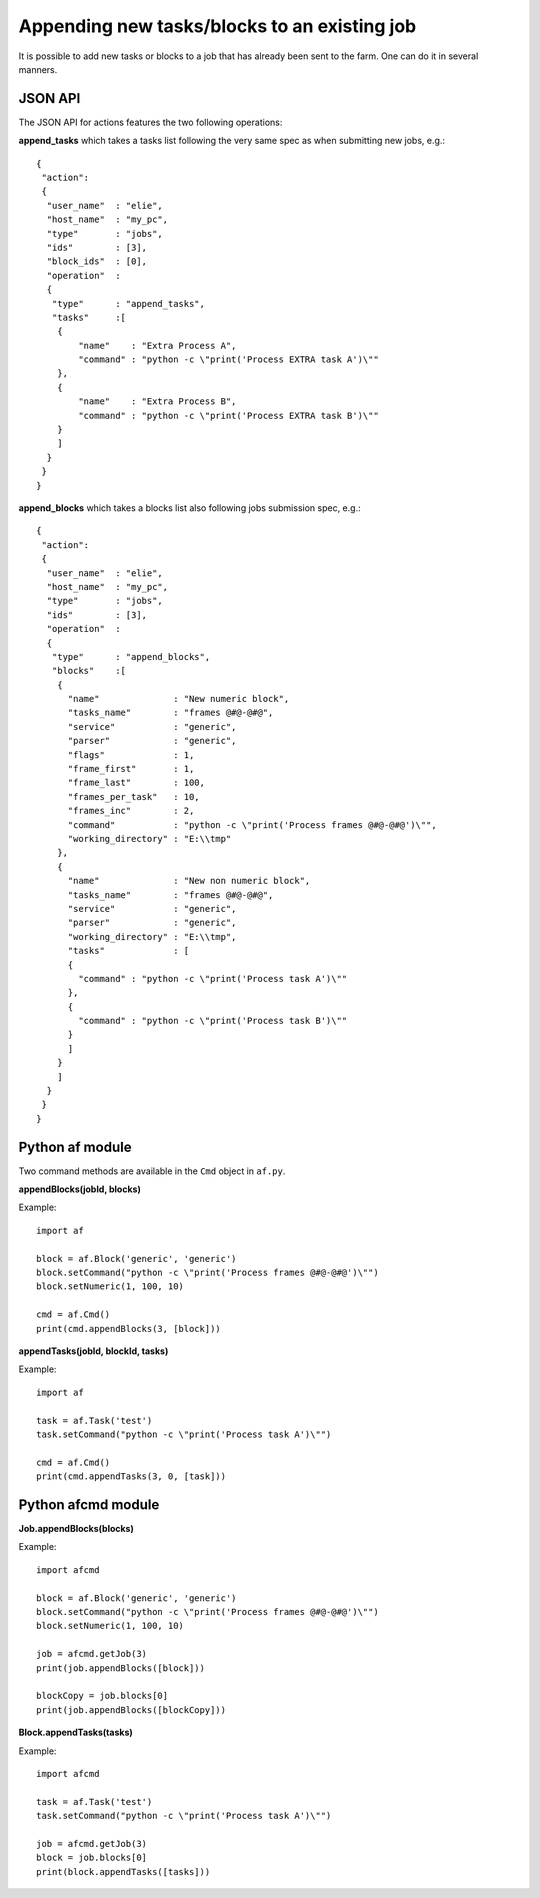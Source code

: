 Appending new tasks/blocks to an existing job
=============================================

It is possible to add new tasks or blocks to a job that has already been sent to the farm. One can do it in several manners.

JSON API
--------

The JSON API for actions features the two following operations:

**append_tasks** which takes a tasks list following the very same spec as when submitting new jobs, e.g.::

	{
	 "action":
	 {
	  "user_name"  : "elie",
	  "host_name"  : "my_pc",
	  "type"       : "jobs",
	  "ids"        : [3],
	  "block_ids"  : [0],
	  "operation"  :
	  {
	   "type"      : "append_tasks",
	   "tasks"     :[
	    {
	        "name"    : "Extra Process A",
	        "command" : "python -c \"print('Process EXTRA task A')\""
	    },
	    {
	        "name"    : "Extra Process B",
	        "command" : "python -c \"print('Process EXTRA task B')\""
	    }
	    ]
	  }
	 }
	}

**append_blocks** which takes a blocks list also following jobs submission spec, e.g.::

	{
	 "action":
	 {
	  "user_name"  : "elie",
	  "host_name"  : "my_pc",
	  "type"       : "jobs",
	  "ids"        : [3],
	  "operation"  :
	  {
	   "type"      : "append_blocks",
	   "blocks"    :[
	    {
	      "name"              : "New numeric block",
	      "tasks_name"        : "frames @#@-@#@",
	      "service"           : "generic",
	      "parser"            : "generic",
	      "flags"             : 1,
	      "frame_first"       : 1,
	      "frame_last"        : 100,
	      "frames_per_task"   : 10,
	      "frames_inc"        : 2,
	      "command"           : "python -c \"print('Process frames @#@-@#@')\"",
	      "working_directory" : "E:\\tmp"
	    },
	    {
	      "name"              : "New non numeric block",
	      "tasks_name"        : "frames @#@-@#@",
	      "service"           : "generic",
	      "parser"            : "generic",
	      "working_directory" : "E:\\tmp",
	      "tasks"             : [
	      {
	        "command" : "python -c \"print('Process task A')\""
	      },
	      {
	        "command" : "python -c \"print('Process task B')\""
	      }
	      ]
	    }
	    ]
	  }
	 }
	}


Python af module
----------------

Two command methods are available in the ``Cmd`` object in ``af.py``.

**appendBlocks(jobId, blocks)**

Example::

	import af

	block = af.Block('generic', 'generic')
	block.setCommand("python -c \"print('Process frames @#@-@#@')\"")
	block.setNumeric(1, 100, 10)

	cmd = af.Cmd()
	print(cmd.appendBlocks(3, [block]))


**appendTasks(jobId, blockId, tasks)**

Example::

	import af

	task = af.Task('test')
	task.setCommand("python -c \"print('Process task A')\"")

	cmd = af.Cmd()
	print(cmd.appendTasks(3, 0, [task]))

Python afcmd module
-------------------

**Job.appendBlocks(blocks)**

Example::

	import afcmd

	block = af.Block('generic', 'generic')
	block.setCommand("python -c \"print('Process frames @#@-@#@')\"")
	block.setNumeric(1, 100, 10)

	job = afcmd.getJob(3)
	print(job.appendBlocks([block]))

	blockCopy = job.blocks[0]
	print(job.appendBlocks([blockCopy]))

**Block.appendTasks(tasks)**

Example::

	import afcmd

	task = af.Task('test')
	task.setCommand("python -c \"print('Process task A')\"")

	job = afcmd.getJob(3)
	block = job.blocks[0]
	print(block.appendTasks([tasks]))
